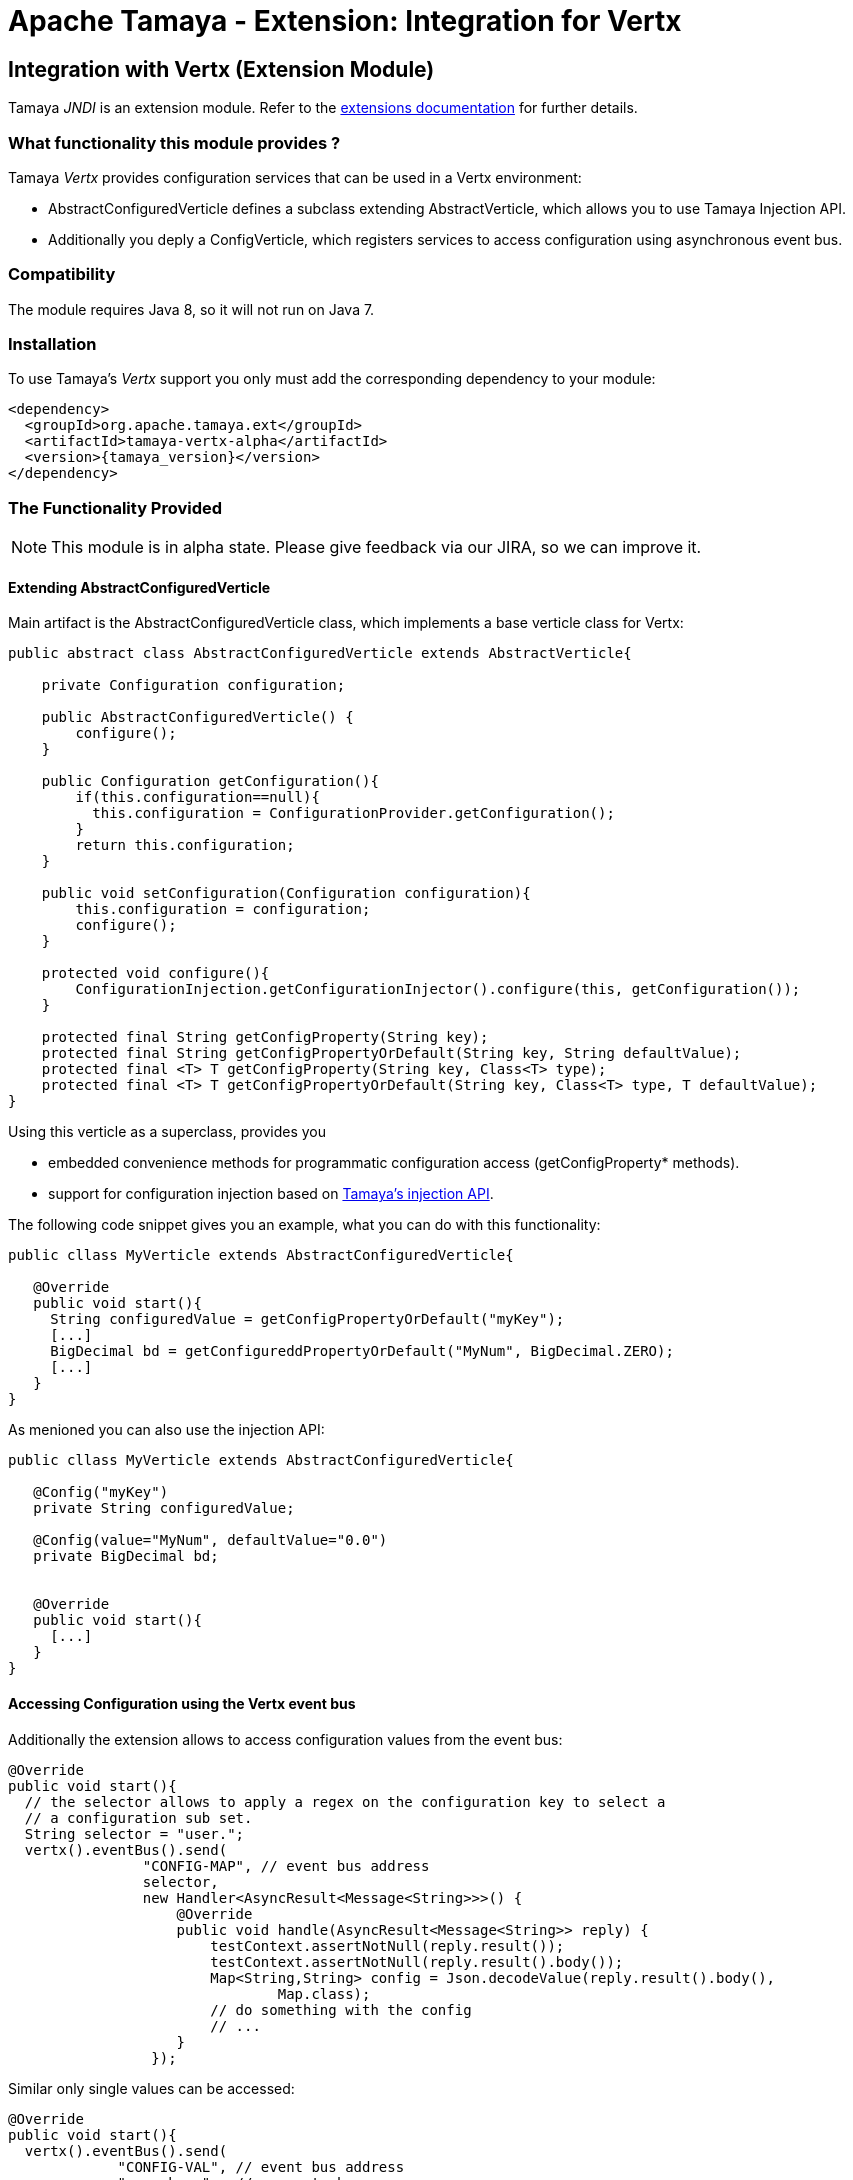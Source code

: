 :jbake-type: page
:jbake-status: published

= Apache Tamaya - Extension: Integration for Vertx

toc::[]


[[JNDI]]
== Integration with Vertx (Extension Module)
Tamaya _JNDI_ is an extension module. Refer to the link:../extensions.html[extensions documentation] for further details.

=== What functionality this module provides ?

Tamaya _Vertx_ provides configuration services that can be used in a Vertx environment:

* +AbstractConfiguredVerticle+ defines a subclass extending +AbstractVerticle+, which allows you to
  use Tamaya Injection API.
* Additionally you deply a +ConfigVerticle+, which registers services to access configuration
  using asynchronous event bus.


=== Compatibility

The module requires Java 8, so it will not run on Java 7.


=== Installation

To use Tamaya's _Vertx_ support you only must add the corresponding dependency to
your module:

[source, xml]
-----------------------------------------------
<dependency>
  <groupId>org.apache.tamaya.ext</groupId>
  <artifactId>tamaya-vertx-alpha</artifactId>
  <version>{tamaya_version}</version>
</dependency>
-----------------------------------------------


=== The Functionality Provided

NOTE: This module is in alpha state. Please give feedback via our JIRA, so we can improve it.


==== Extending AbstractConfiguredVerticle

Main artifact is the +AbstractConfiguredVerticle+ class, which implements a
base verticle class for Vertx:

[source, java]
-----------------------------------------------
public abstract class AbstractConfiguredVerticle extends AbstractVerticle{

    private Configuration configuration;

    public AbstractConfiguredVerticle() {
        configure();
    }

    public Configuration getConfiguration(){
        if(this.configuration==null){
          this.configuration = ConfigurationProvider.getConfiguration();
        }
        return this.configuration;
    }

    public void setConfiguration(Configuration configuration){
        this.configuration = configuration;
        configure();
    }

    protected void configure(){
        ConfigurationInjection.getConfigurationInjector().configure(this, getConfiguration());
    }

    protected final String getConfigProperty(String key);
    protected final String getConfigPropertyOrDefault(String key, String defaultValue);
    protected final <T> T getConfigProperty(String key, Class<T> type);
    protected final <T> T getConfigPropertyOrDefault(String key, Class<T> type, T defaultValue);
}
-----------------------------------------------

Using this verticle as a superclass, provides you

* embedded convenience methods for programmatic configuration access (+getConfigProperty*+ methods).
* support for configuration injection based on link:../mod_injection.html[Tamaya's injection API].


The following code snippet gives you an example, what you can do with this functionality:

[source, java]
-----------------------------------------------
public cllass MyVerticle extends AbstractConfiguredVerticle{

   @Override
   public void start(){
     String configuredValue = getConfigPropertyOrDefault("myKey");
     [...]
     BigDecimal bd = getConfigureddPropertyOrDefault("MyNum", BigDecimal.ZERO);
     [...]
   }
}
-----------------------------------------------


As menioned you can also use the injection API:

[source, java]
-----------------------------------------------
public cllass MyVerticle extends AbstractConfiguredVerticle{

   @Config("myKey")
   private String configuredValue;

   @Config(value="MyNum", defaultValue="0.0")
   private BigDecimal bd;


   @Override
   public void start(){
     [...]
   }
}
-----------------------------------------------


==== Accessing Configuration using the Vertx event bus

Additionally the extension allows to access configuration values from the event bus:

[source, java]
-----------------------------------------------
@Override
public void start(){
  // the selector allows to apply a regex on the configuration key to select a
  // a configuration sub set.
  String selector = "user.";
  vertx().eventBus().send(
                "CONFIG-MAP", // event bus address
                selector,
                new Handler<AsyncResult<Message<String>>>() {
                    @Override
                    public void handle(AsyncResult<Message<String>> reply) {
                        testContext.assertNotNull(reply.result());
                        testContext.assertNotNull(reply.result().body());
                        Map<String,String> config = Json.decodeValue(reply.result().body(),
                                Map.class);
                        // do something with the config
                        // ...
                    }
                 });
-----------------------------------------------


Similar only single values can be accessed:

[source, java]
-----------------------------------------------
@Override
public void start(){
  vertx().eventBus().send(
             "CONFIG-VAL", // event bus address
             "user.home",  // property key
             new Handler<AsyncResult<Message<String>>>() {
                       @Override
                       public void handle(AsyncResult<Message<String>> reply) {
                           String value = reply.result().body();
                           // do something with the config value
                           // ...
                       }
                   });
-----------------------------------------------


Finally the event bus targets to be used can be configured using Tamaya configuration,
see the code snippet from the implementation:

[source, java]
-----------------------------------------------
@Config(value = "tamaya.vertx.config.map", defaultValue = "CONFIG-MAP")
private String mapBusTarget;

@Config(value = "tamaya.vertx.config.value", defaultValue = "CONFIG-VAL")
private String valBusTarget;
-----------------------------------------------
